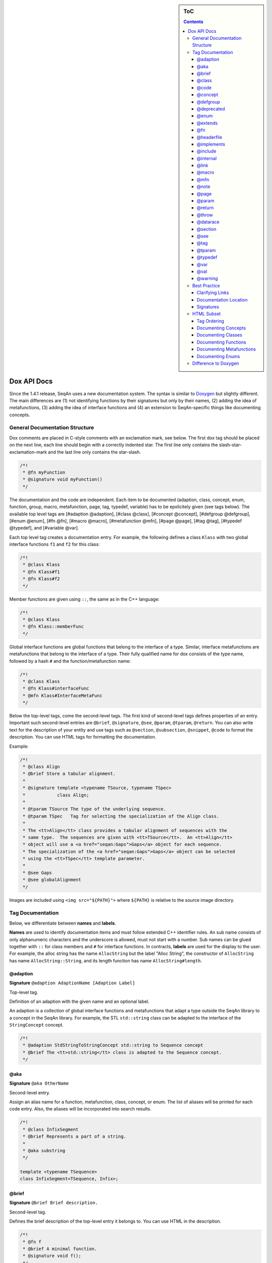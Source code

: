 .. sidebar:: ToC

   .. contents::


.. _style-guide-dox-api-docs:

Dox API Docs
------------

Since the 1.4.1 release, SeqAn uses a new documentation system. The
syntax is similar to `Doxygen <http://doxygen.sf.net>`_ but slightly
different. The main differences are (1) not identifying functions by
their signatures but only by their names, (2) adding the idea of
metafunctions, (3) adding the idea of interface functions and (4) an
extension to SeqAn-specific things like documenting concepts.

General Documentation Structure
~~~~~~~~~~~~~~~~~~~~~~~~~~~~~~~

Dox comments are placed in C-style comments with an exclamation mark, see below.
The first dox tag should be placed on the next line, each line should begin with a correctly indented star.
The first line only contains the slash-star-exclamation-mark and the last line only contains the star-slash.

.. code-block:: cpp

   /*!
    * @fn myFunction
    * @signature void myFunction()
    */

The documentation and the code are independent. Each item to be documented (adaption, class, concept, enum, function, group, macro, metafunction, page, tag, typedef, variable) has to be epxlicitely given (see tags below). The available top level tags are [#adaption @adaption], [#class @class], [#concept @concept], [#defgroup @defgroup], [#enum @enum], [#fn @fn], [#macro @macro], [#metafunction @mfn], [#page @page], [#tag @tag], [#typedef @typedef], and [#variable @var].

Each top level tag creates a documentation entry. For example, the
following defines a class ``Klass`` with two global interface functions
``f1`` and ``f2`` for this class:

.. code-block:: cpp

    /*!
     * @class Klass
     * @fn Klass#f1
     * @fn Klass#f2
     */

Member functions are given using ``::``, the same as in the C++
language:

.. code-block:: cpp

    /*!
     * @class Klass
     * @fn Klass::memberFunc
     */

Global interface functions are global functions that belong to the
interface of a type. Similar, interface metafunctions are metafunctions
that belong to the interface of a type. Their fully qualified name for
dox consists of the type name, followed by a hash ``#`` and the
function/metafunction name:

.. code-block:: cpp

    /*!
     * @class Klass
     * @fn Klass#interfaceFunc
     * @mfn Klass#InterfaceMetaFunc
     */

Below the top-level tags, come the second-level tags. The first kind of
second-level tags defines properties of an entry. Important such
second-level entries are ``@brief``, ``@signature``, ``@see``,
``@param``, ``@tparam``, ``@return``. You can also write text for the
description of your entity and use tags such as ``@section``,
``@subsection``, ``@snippet``, ``@code`` to format the description. You
can use HTML tags for formatting the documentation.

Example:

.. code-block:: cpp

    /*!
     * @class Align
     * @brief Store a tabular alignment.
     *
     * @signature template <typename TSource, typename TSpec>
     *            class Align;
     *
     * @tparam TSource The type of the underlying sequence.
     * @tparam TSpec   Tag for selecting the specialization of the Align class.
     *
     * The <tt>Align</tt> class provides a tabular alignment of sequences with the
     * same type.  The sequences are given with <tt>TSource</tt>.  An <tt>Align</tt>
     * object will use a <a href="seqan:Gaps">Gaps</a> object for each sequence.
     * The specialization of the <a href="seqan:Gaps">Gaps</a> object can be selected
     * using the <tt>TSpec</tt> template parameter.
     *
     * @see Gaps
     * @see globalAlignment
     */

Images are included using ``<img src="${PATH}">`` where ``${PATH}`` is
relative to the source image directory.

Tag Documentation
~~~~~~~~~~~~~~~~~

Below, we differentiate between **names** and **labels**.

**Names** are used to identify documentation items and must follow
extended C++ identifier rules. An sub name consists of only alphanumeric
characters and the underscore is allowed, must not start with a number.
Sub names can be glued together with ``::`` for class members and ``#``
for interface functions. In contracts, **labels** are used for the
display to the user. For example, the alloc string has the name
``AllocString`` but the label "Alloc String", the constructor of
``AllocString`` has name ``AllocString::String``, and its length
function has name ``AllocString#length``.

@adaption
^^^^^^^^^

**Signature** ``@adaption AdaptionName [Adaption Label]``

Top-level tag.

Definition of an adaption with the given name and an optional label.

An adaption is a collection of global interface functions and
metafunctions that adapt a type outside the SeqAn library to a concept
in the SeqAn library. For example, the STL ``std::string`` class can be
adapted to the interface of the ``StringConcept`` concept.

.. code-block:: cpp

    /*!
     * @adaption StdStringToStringConcept std::string to Sequence concept
     * @brief The <tt>std::string</tt> class is adapted to the Sequence concept.
     */

@aka
^^^^

**Signature** ``@aka OtherName``

Second-level entry.

Assign an alias name for a function, metafunction, class, concept, or
enum. The list of aliases will be printed for each code entry. Also, the
aliases will be incorporated into search results.

.. code-block:: cpp

    /*!
     * @class InfixSegment
     * @brief Represents a part of a string.
     *
     * @aka substring
     */

    template <typename TSequence>
    class InfixSegment<TSequence, Infix>;

@brief
^^^^^^

**Signature** ``@brief Brief description.``

Second-level tag.

Defines the brief description of the top-level entry it belongs to. You
can use HTML in the description.

.. code-block:: cpp

    /*!
     * @fn f
     * @brief A minimal function.
     * @signature void f();
     */

    void f();

@class
^^^^^^

**Signature** ``@class ClassName [Class Label]``

Top-level tag.

Define a class with the given name ``ClassName`` and an optional label.

.. code-block:: cpp

    /*!
     * @class AllocString Alloc String
     * @extends String
     * @brief Implementation of the String class using dynamically allocated array.
     *
     * @signature template <typename TAlphabet, typename TSpec>
     * class String<TAlphabet, Alloc<TSpec> >;
     * @tparam TAlphabet Type of the alphabet (the string's value).
     * @tparam TSpec     Tag for the further specialization.
     */

    template <typename TAlphabet, typename TSpec>
    class String<TAlphabet, Alloc<TSpec> >
    {
        // ...
    };

@code
^^^^^

**Signature** ``@code{.ext} ... @endcode``

Second-level tag.

Provides the means to display code blocks in the documentation. The
extension ``.ext`` is used for identifying the type (use ``.cpp`` for
C++ code) and selecting the appropriate highlighting.

.. code-block:: cpp

    /*!
     * @fn f
     * @brief Minimal function.
     * @signature void f();
     *
     * @code{.cpp}
     * int main()
     * {
     *     f();  // Call function.
     *     return 0;
     * }
     * @endcode
     */

    void f();

Note that you can use the extension value ``.console`` to see console output.

.. code-block:: cpp

   /*!
    * @fn f
    * @brief Some function
    *
    * @section Examples
    *
    * @include demos/module/demo_f.cpp
    *
    * The output is as follows:
    *
    * @code{.console}
    * This is some output of the program.
    * @endcode
     */

@concept
^^^^^^^^

**Signature** ``@concept ConceptName [Concept Label]``

Top-level tag.

Create a documentation entry for a concept with the given name and an
optional label. All concept names should have the suffix ``Concept``.
Use the fake keyword ``concept`` in the ``@signature``.

A concept is the C++ equivalent to interfaces known in other classes.
C++ provides no real way for concepts so at the moment they are a formal
construct used in the documentation.

.. code-block:: cpp

    /*!
     * @concept StringConcept Sequence
     * @signature concept StringConcept;
     * @extends ContainerConcept
     * @brief Concept for sequence types.
     */

@defgroup
^^^^^^^^^

**Signature** ``@defgroup GroupName [Group Label]``

Top-level tag.

Create a documentation entry for a group with a given name and an
optional label. Groups are for rough grouping of global functions and/or
tags.

You can put types and functions into a group similar to making global
interface functions and metafunctions part of the interface of a class
or concept.

.. code-block:: cpp

    /*!
     * @defgroup FastxIO FASTA/FASTQ I/O
     * @brief Functionality for FASTA and FASTQ I/O.
     *
     * @fn FastxIO#readRecord
     * @brief Read one record from FASTA/FASTQ files.
     *
     * @fn FastxIO#writeRecord
     * @brief Write one record to FASTA/FASTQ files.
     *
     * @fn FastxIO#readBatch
     * @brief Read multiple records from FASTA/FASTQ file, limit to a given count.
     *
     * @fn FastxIO#writeBatch
     * @brief Write multiple records to FASTA/FASTQ file, limit to a given count.
     *
     * @fn FastxIO#readAll
     * @brief Read all records from a FASTA/FASTQ file.
     *
     * @fn FastxIO#writeAll
     * @brief Write all records to a FASTA/FASTQ file.
     */

@deprecated
^^^^^^^^^^^

**Signature** ``@deprecated message``

Second-level entry.

Mark a given function, metafunction, class, concept, or enum as
deprecated. A deprecation message will be generated in the API
documentation.

.. code-block:: cpp

    /*!
     * @fn f
     * @deprecated Use @link g @endlink instead.
     * @brief Minimal function.
     */

    void f();

@enum
^^^^^

**Signature** ``@enum EnumName [Enum Label]``

Top-level entry.

Documentation for an enum with given name and optional label.

.. code-block:: cpp

    /*!
     * @enum MyEnum
     * @brief An enum.
     *
     * @val MyEnum VALUE1
     * @brief VALUE1 value of enum MyEnum.
     *
     * @val MyEnum VALUE2
     * @brief VALUE2 value of enum MyEnum.
     */

    enum MyEnum
    {
      VALUE1,
      VALUE2
    };

@extends
^^^^^^^^

**Signature** ``@extends OtherName``

Gives a parent class for a given class or a parent concept for a given
concept.

.. code-block:: cpp

    /*!
     * @concept OneConcept
     *
     * @concept TwoConcept
     * @extends OneConept
     *
     * @class MyClass
     *
     * @class OtherClass
     * @extends MyClass
     */

@fn
^^^

**Signature** ``@fn FunctionName [Function Label]``

Top-level entry.

Document a function (global, global interface, or member) with given
name and label. The type of the function is given by its name.

.. code-block:: cpp

    /*!
     * @fn globalAlignment
     * @brief Pairwise, DP-based global alignment.
     */

@headerfile
^^^^^^^^^^^

**Signature** ``@headerfile path``

Second-level entry.

Give the required ``#include`` path for a code entry.

**Note:** Use angular brackets as below for SeqAn includes.

.. code-block:: cpp

    /*!
     * @fn f
     * @brief A minimal function.
     * @headerfile <seqan/module.h>
     */

@implements
^^^^^^^^^^^

**Signature** ``@implements ConceptName``

Second-level entry.

Marks a class to implement a given concept.

.. code-block:: cpp

    /*!
     * @concept MyConcept
     *
     * @class ClassName
     * @implements MyConcept
     */

@include
^^^^^^^^

**Signature** ``@include path/to/file``

Second-level entry.

Include a C++ source file as an example. See [#snippet @snippet] for
including fragments.

.. code-block:: cpp

    /*!
     * @fn f
     * @brief Minimal function.
     *
     * The following example shows the usage of the function.
     * @include demos/use_f.cpp
     */

@internal
^^^^^^^^^

**Signature** ``@internal [ignored comment``

Second-level entry.

Mark a given function, metafunction, class, concept, or enum as
internal. You can also provide a comment that is ignored/not used in the
output.

.. code-block:: cpp

    /*!
     * @fn f
     * @internal
     * @brief Minimal function.
     */

    void f();

@link
^^^^^

**Signature** ``@link TargetName target label``

In-text tag.

Tag to link to a documentation entry with a given label.

The difference to [#see @see] is that ``@link .. @endlink`` is used
inline in text whereas ``@see`` is a second-level tag and adds a ``see``
property to the documented top-level entry. Use ``@link`` to link to
entries within the documentation and the HTML ``<a>`` tag to link to
external resources.

.. code-block:: cpp

    /*!
     * @fn f
     * @brief Minimal function.
     *
     * The function is mostly useful with the @link String string class@endlink.
     */

@macro
^^^^^^

**Signature** ``@macro MacroName [Macro Label]``

Top-level tag.

Document a macro.

.. code-block:: cpp

    /*!
     * @macro MY_MACRO
     * @brief Multiply two values.
     *
     * @signature #define MY_MACRO(i, j) ...
     * @param i A value for i.
     * @param j A value for j.
     * @return The product of i and j: (i * j)
     */

    #define MY_MACRO(i, j) (i * j)

@mfn
^^^^

**Signature** ``@mfn MetafunctionName [Metafunction Label]``

Top-level tag.

Document a metafunction.

.. code-block:: cpp

    /*!
     * @mfn Identity
     * @brief Identity function for types.
     *
     * @signature Identity<T>::Type
     * @tparam T The type to pass in.
     * @returns The type T.
     */

    template <typename T>
    struct Identity
    {
        typedef T Type;
    };

@note
^^^^^

**Signature** ``@note message``

Second-level entry.

Add an informative note to a function, metafunction, class, concept,
enum, or group.

.. code-block:: cpp

    /*!
     * @fn f
     * @note Very useful if used together with @link g @endlink.
     * @brief Minimal function.
     */

    void f();

@page
^^^^^

**Signature** ``@page PageName [Page Title]``

Top-level entry.

Create a documentation page.

.. code-block:: cpp

    /*!
     * @page SomePage Page Title
     *
     * A very simple page
     *
     * @section Section
     *
     * A section!
     *
     * @subsection Subsection
     *
     * A subsection!
     */

@param
^^^^^^

**Signature** ``@param Name Label``

Second-level entry.

Document a value (and non-type) parameter from a function or member
function.

.. code-block:: cpp

    /*!
     * @fn square
     * @brief Compute the square of an <tt>int</tt> value.
     *
     * @signature int square(x);
     * @param x The value to compute square of (type <tt>int</tt>).
     * @return int The square of <tt>x</tt>.
     */

    int square(int x);

@return
^^^^^^^

**Signature** ``@return Type Label``

Define the return value for a function or metafunction.

Also see the example for [#param @param].

When documenting functions and the result type is the result of a
metafunction then use a ``TXyz`` return type in ``@return`` and document
``TXyz`` in the text of ``@return`` as follows:

.. code-block:: cpp

    /*!
     * @fn lengthSquare
     * @brief Compute the square of the length of a container.
     *
     * @signature TSize square(c);
     *
     * @param c The container to compute the squared length of.
     * @return TSize squared length of <tt>c</tt>.  <tt>TSize</tt> is the size type of <tt>c</tt>.
     */

    template <typename TContainer>
    typename Size<TContainer>::Type lengthSquare(TContainer const & c);

@throw
^^^^^^

**Signature** ``@return Exception Label``

Add note on a function or macro throwing an exception.

.. code-block:: cpp

    /*!
     * @fn myFunction
     * @brief Writes things to a file.
     * @signature void myFunction(char const * filename);
     *
     * @param[in] filename File to write to.
     *
     * @throw std::runtime_error If something goes wrong.
     */
    void myFunction(char const * filename);

@datarace
^^^^^^^^^

**Signature** ``@datarace Description``

Describe possible data races for functions and macros.
If this value is not specified it defaults to ``Thread safety unknown!``

.. code-block:: cpp

    /*!
     * @fn myFunction
     * @brief Writes things to a file.
     * @signature void myFunction(char const * filename);
     *
     * @param[in] filename File to write to.
     *
     * @datarace This function is not thread safe and concurrent writes to the file might invalidate the output.
     */
    void myFunction(char const * filename);


@section
^^^^^^^^

**Signature** ``@section Title``

Second-level entry.

Adds a section to the documentation of an entry.

See the example for [#page @page].

@see
^^^^

**Signature** ``@see EntryName``

Second-level entry.

Add "see also" link to a documentation entry.

.. code-block:: cpp

    /*!
     * @fn f
     * @brief A simple function.
     *
     * Here is a snippet:
     *
     * @snippet demos/use_f.cpp Simple Function
     */

And here is the file with the snippet.

.. code-block:: cpp

    /* Some code */

    int main(int argc, char const ** argv)
    {
    //![Simple Function]
        return 0;
    //![Simple Function]
    }

    /* Some more code */

@tag
^^^^

**Signature** ``@tag TagName``

Top-level entry.

Document a tag. Mostly, you would group tags in a group using [#defgroup
@defgroup].

.. code-block:: cpp

    /*!
     * @defgroup MyTagGroup My Tag Group
     *
     * @tag MyTagGroup#TagName
     * @tag MyTagGroup#MyOtherTagName
     */

@tparam
^^^^^^^

**Signature** ``@tparam TArg``

Second-level entry.

Document a template parameter of a metafunction or class template.

.. code-block:: cpp

    /*!
     * @mfn MetaFunc
     * @signature MetaFunc<T1, T2>::Type
     *
     * @tparam T1 First type.
     * @tparam T2 Second type.
     */

@typedef
^^^^^^^^

**Signature** ``@typedef TypedefName``

Top-level entry.

Document a typedef.

.. code-block:: cpp

    /*!
     * @typedef CharString
     * @brief An AllocString of character.
     *
     * @signature typedef String<char, Alloc<> > CharString;
     */

@var
^^^^

**Signature** ``@var VariableType VariableName``

Top-level entry. Document a global variable or member variable.

.. code-block:: cpp

    /*!
     * @class MyClass
     *
     * @var int MyClass::iVar
     */

    class MyClass
    {
    public:
        int iVar;
    };

@val
^^^^

**Signature** ``@val EnumType EnumValueName``

Top-level entry.
Document an enum value.

.. code-block:: cpp

    /*!
     * @enum EnumName
     * @brief My enum.
     * @signature enum EnumName;
     *
     * @val EnumName::VALUE1;
     * @brief The first enum value.
     *
     * @val EnumName::VALUE2;
     * @brief The second enum value.
     */

    enum MyEnum
    {
        VALUE1,
        VALUE2
    };

@warning
^^^^^^^^

**Signature** ``@warning message``

Second-level entry.

Add a warning to a function, metafunction, class, concept, enum, or group.

.. code-block:: cpp

    /*!
     * @fn f
     * @note Using this function can lead to memory leaks.  Try to use @link g @endlink instead.
     * @brief Minimal function.
     */

    void f();

Best Practice
~~~~~~~~~~~~~

This section describes the best practice when writing documentation.

Clarifying Links
^^^^^^^^^^^^^^^^

Our usability research indicates that some functionality is confusing
(e.g. see #1050) but cannot be removed. One example is the function
``reserve()`` which can be used to *increase* the *capacity* of a
container whereas the function ``resize()`` allows to change the *size*
of a container, *increasing or decreasing* its size.

The documentation of such functions should contain a clarifying text and
a link to the other function.

.. code-block:: cpp

    /*!
     * @fn Sequence#reserve
     *
     * Can be used to increase the <b>capacity</b> of a sequence.
     *
     * Note that you can only modify the capacity of the sequence.  If you want to modify the
     * <b>length</b> of the sequence then you have to use @link Sequence#resize @endlink.
     */

Documentation Location
^^^^^^^^^^^^^^^^^^^^^^

**Add the documentation where it belongs.** For example, when
documenting a class with multiple member functions, put the dox comments
for the class before the class, the documentation of the member
functions in front of the member functions. For another example, if you
have to define multiple signatures for a global interface function or
metafunctions, put the documentation before the first function.

.. code-block:: cpp

    /*!
     * @class Klass
     * @brief A class.
     */
    class Klass
    {
    public:
        /*!
         * @var int Klass::x
         * @brief The internal value.
         */
        int x;

        /*!
         * @fn Klass::Klass
         * @brief The constructor.
         *
         * @signature Klass::Klass()
         * @signature Klass::Klass(i)
         * @param i The initial value for the member <tt>x</tt> (type <tt>int</tt>).
         */
        Klass() : x(0)
        {}

        Klass(int x) : x(0)
        {}

        /*!
         * @fn Klass::f
         * @brief Increment member <tt>x</tt>
         * @signature void Klass::f()
         */
        void f()
        {
            ++x;
        }
    };

Signatures
^^^^^^^^^^

Always document the return type of a function. If it is the result of a
metafunction or otherwise depends on the input type, use ``TResult`` or
so and document it with ``@return``.

HTML Subset
~~~~~~~~~~~

You can use inline HTML to format your description and also for creating
links.

*  Links into the documentation can be generated using ``<a>`` if the scheme in ``href`` is ``seqan:``: ``<a href="seqan:AllocString">the alloc string</a>.``
*  Use ``<i>`` for italic/emphasized text.
*  Use ``<b>`` for bold text.
*  Use ``<tt>`` for typewriter text.

Tag Ordering
^^^^^^^^^^^^

**Keep consistent ordering of second-level tags.** The following order
should be used, i.e. if several of the following tags appear, they
should appear in the order below.

#. ``@internal``
#. ``@deprecated``
#. ``@warning``
#. ``@note``
#. ``@brief``
#. ``@extends``
#. ``@implements``
#. ``@signature``
#. ``@param``
#. ``@tparam``
#. ``@return``
#. ``@headerfile``
#. The documentation body with the following tags in any order (as fit for the documentation text) and possibly interleaved with text:
   ``@code``, ``@snippet``, ``@include``, ``@section``, ``@subsection``.
#. ``@see``
#. ``@aka``

Documenting Concepts
^^^^^^^^^^^^^^^^^^^^

All concepts should have the suffix ``Concept``.

Use the pseudo keyword ``concept`` in the ``@signature``.

Use the following template:

.. code-block:: cpp

    /*!
     * @concept MyConcept
     * @brief The concept title.
     *
     * @signature concept MyConcept;
     *
     * The concept description possibly using include, snippet, and <b><i>formatting</i></b> etc.
     */

Documenting Classes
^^^^^^^^^^^^^^^^^^^

Use the following template:

.. code-block:: cpp

    /*!
     * @class AllocString Alloc String
     * @brief A string storing its elements on dynamically heap-allocated arrays.
     *
     * @signature template <typename TAlphabet, typename TSpec>
     * class AllocString<TAlphabet, Alloc<TSpec> >;
     * @tparam TAlphabet The alphabet/value type to use.
     * @tparam TSpec    The tag to use for further specialization.
     *
     * The class description possibly using include, snippet, and <b><i>formatting</i></b> etc.
     */

Documenting Functions
^^^^^^^^^^^^^^^^^^^^^

Use the following template:

.. code-block:: cpp

    /*!
     * @fn globalAlignment
     * @brief Global DP-based pairwise alignment.
     *
     * @signature TScore globalAlignment(align, scoringScheme);
     * @signature TScore globalAlignment(align, scoringScheme, lowerBand, upperBand);
     * @param align Align object to store the result in. Must have length 2 and be filled with sequences.
     * @param scoringScheme Score object to use for scoring.
     * @param lowerBand The lower band of the alignment (<tt>int</tt>).
     * @param upperBAnd The upper band of the alignment (<tt>int</tt>).
     * @return TScore The alignment score of type <tt>Value<TScore>::Type</tt> where <tt>TScore</tt> is the type of <tt>scoringScheme</tt>.
     *
     * The function description possibly using include, snippet, and <b><i>formatting</i></b> etc.
     */

Documenting Metafunctions
^^^^^^^^^^^^^^^^^^^^^^^^^

Use the following template:

.. code-block:: cpp

    /*!
     * @mfn Size
     * @brief Return size type of another type.
     *
     * @signature Size<T>::Type
     * @tparam T The type to query for its size type.
     * @return TSize The size type to use for T.
     *
     * The class description possibly using include, snippet, and <b><i>formatting</i></b> etc.
     */

Documenting Enums
^^^^^^^^^^^^^^^^^

.. code-block:: cpp

    /*!
     * @enum EnumName
     * @brief My enum.
     * @signature enum EnumName;
     *
     * @var EnumName::VALUE
     * @summary The enum's first value.
     *
     * @var EnumName::VALUE2
     * @summary The enum's second value.
     */

Difference to Doxygen
~~~~~~~~~~~~~~~~~~~~~

If you already know Doxygen, the following major difference apply.

* The documentation is more independent of the actual code.
  Doxygen creates a documentation entry for all functions that are present in the code and allows the additional documentation, e.g. using ``@fn`` for adding functions.
  With the SeqAn dox system, you have to explicitely use a top level tag for adding documentationitems.
* Documentation entries are not identified by their signature but by their name.
* We allow the definition of interface functions and metafunctions (e.g. ``@fn Klass#func`` and ``@mfn Klass#Func``) in addition to member functions (``@fn Klass::func``).
* We do not allow tags with backslashes but consistently use at signs (``@``).
